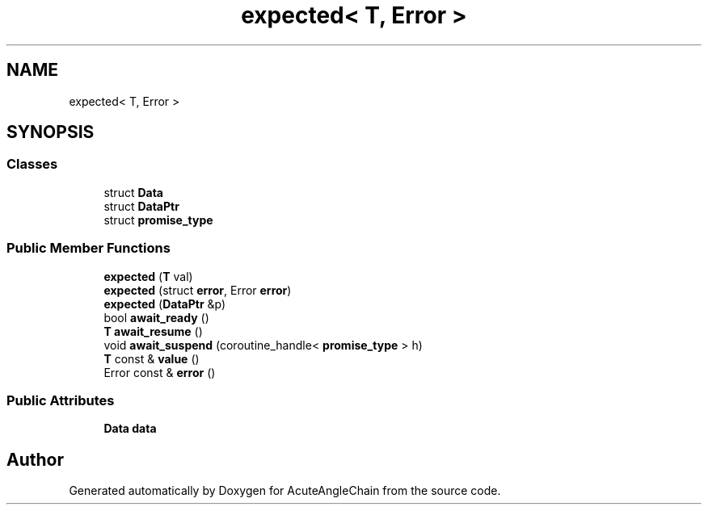 .TH "expected< T, Error >" 3 "Sun Jun 3 2018" "AcuteAngleChain" \" -*- nroff -*-
.ad l
.nh
.SH NAME
expected< T, Error >
.SH SYNOPSIS
.br
.PP
.SS "Classes"

.in +1c
.ti -1c
.RI "struct \fBData\fP"
.br
.ti -1c
.RI "struct \fBDataPtr\fP"
.br
.ti -1c
.RI "struct \fBpromise_type\fP"
.br
.in -1c
.SS "Public Member Functions"

.in +1c
.ti -1c
.RI "\fBexpected\fP (\fBT\fP val)"
.br
.ti -1c
.RI "\fBexpected\fP (struct \fBerror\fP, Error \fBerror\fP)"
.br
.ti -1c
.RI "\fBexpected\fP (\fBDataPtr\fP &p)"
.br
.ti -1c
.RI "bool \fBawait_ready\fP ()"
.br
.ti -1c
.RI "\fBT\fP \fBawait_resume\fP ()"
.br
.ti -1c
.RI "void \fBawait_suspend\fP (coroutine_handle< \fBpromise_type\fP > h)"
.br
.ti -1c
.RI "\fBT\fP const  & \fBvalue\fP ()"
.br
.ti -1c
.RI "Error const  & \fBerror\fP ()"
.br
.in -1c
.SS "Public Attributes"

.in +1c
.ti -1c
.RI "\fBData\fP \fBdata\fP"
.br
.in -1c

.SH "Author"
.PP 
Generated automatically by Doxygen for AcuteAngleChain from the source code\&.
